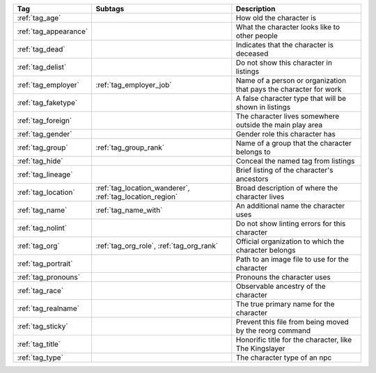 .. list-table::
    :header-rows: 1

    * - Tag
      - Subtags
      - Description
    * - :ref:`tag_age`
      - 
      - How old the character is
    * - :ref:`tag_appearance`
      - 
      - What the character looks like to other people
    * - :ref:`tag_dead`
      - 
      - Indicates that the character is deceased
    * - :ref:`tag_delist`
      - 
      - Do not show this character in listings
    * - :ref:`tag_employer`
      - :ref:`tag_employer_job`
      - Name of a person or organization that pays the character for work
    * - :ref:`tag_faketype`
      - 
      - A false character type that will be shown in listings
    * - :ref:`tag_foreign`
      - 
      - The character lives somewhere outside the main play area
    * - :ref:`tag_gender`
      - 
      - Gender role this character has
    * - :ref:`tag_group`
      - :ref:`tag_group_rank`
      - Name of a group that the character belongs to
    * - :ref:`tag_hide`
      - 
      - Conceal the named tag from listings
    * - :ref:`tag_lineage`
      - 
      - Brief listing of the character's ancestors
    * - :ref:`tag_location`
      - :ref:`tag_location_wanderer`, :ref:`tag_location_region`
      - Broad description of where the character lives
    * - :ref:`tag_name`
      - :ref:`tag_name_with`
      - An additional name the character uses
    * - :ref:`tag_nolint`
      - 
      - Do not show linting errors for this character
    * - :ref:`tag_org`
      - :ref:`tag_org_role`, :ref:`tag_org_rank`
      - Official organization to which the character belongs
    * - :ref:`tag_portrait`
      - 
      - Path to an image file to use for the character
    * - :ref:`tag_pronouns`
      - 
      - Pronouns the character uses
    * - :ref:`tag_race`
      - 
      - Observable ancestry of the character
    * - :ref:`tag_realname`
      - 
      - The true primary name for the character
    * - :ref:`tag_sticky`
      - 
      - Prevent this file from being moved by the reorg command
    * - :ref:`tag_title`
      - 
      - Honorific title for the character, like The Kingslayer
    * - :ref:`tag_type`
      - 
      - The character type of an npc